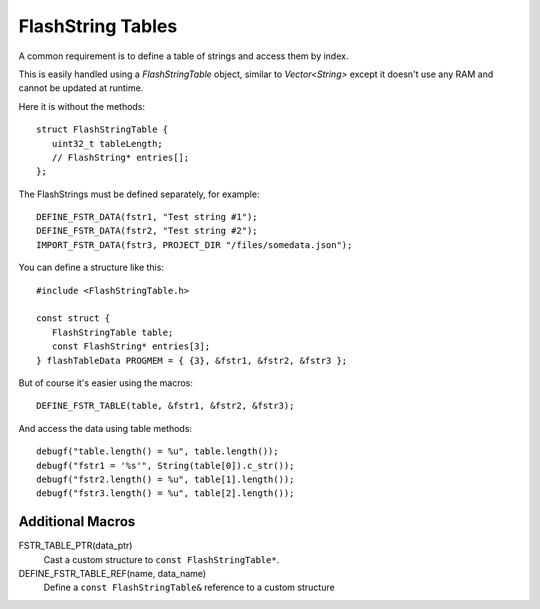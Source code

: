 FlashString Tables
==================

.. highlight:: c++

A common requirement is to define a table of strings and access them by index.

This is easily handled using a *FlashStringTable* object, similar to *Vector<String>*
except it doesn't use any RAM and cannot be updated at runtime.

Here it is without the methods::

   struct FlashStringTable {
      uint32_t tableLength;
      // FlashString* entries[];
   };

The FlashStrings must be defined separately, for example::

   DEFINE_FSTR_DATA(fstr1, "Test string #1");
   DEFINE_FSTR_DATA(fstr2, "Test string #2");
   IMPORT_FSTR_DATA(fstr3, PROJECT_DIR "/files/somedata.json");

You can define a structure like this::

   #include <FlashStringTable.h>

   const struct {
      FlashStringTable table;
      const FlashString* entries[3];
   } flashTableData PROGMEM = { {3}, &fstr1, &fstr2, &fstr3 };

But of course it's easier using the macros::

   DEFINE_FSTR_TABLE(table, &fstr1, &fstr2, &fstr3);

And access the data using table methods::

   debugf("table.length() = %u", table.length());
   debugf("fstr1 = '%s'", String(table[0]).c_str());
   debugf("fstr2.length() = %u", table[1].length());
   debugf("fstr3.length() = %u", table[2].length());


Additional Macros
-----------------

FSTR_TABLE_PTR(data_ptr)
   Cast a custom structure to ``const FlashStringTable*``.

DEFINE_FSTR_TABLE_REF(name, data_name)
   Define a ``const FlashStringTable&`` reference to a custom structure

